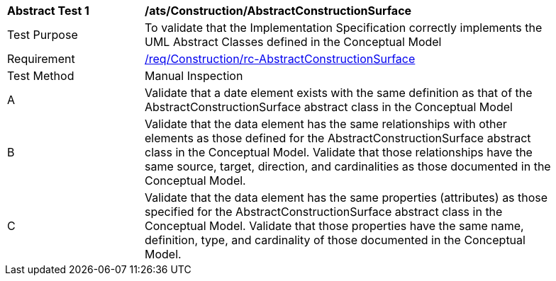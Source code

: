 [[ats_Construction_AbstractConstructionSurface]]
[width="90%",cols="2,6a"]
|===
^|*Abstract Test {counter:ats-id}* |*/ats/Construction/AbstractConstructionSurface* 
^|Test Purpose |To validate that the Implementation Specification correctly implements the UML Abstract Classes defined in the Conceptual Model
^|Requirement |<<req_Construction_AbstractConstructionSurface,/req/Construction/rc-AbstractConstructionSurface>>
^|Test Method |Manual Inspection
^|A |Validate that a date element exists with the same definition as that of the AbstractConstructionSurface abstract class in the Conceptual Model 
^|B |Validate that the data element has the same relationships with other elements as those defined for the AbstractConstructionSurface abstract class in the Conceptual Model. Validate that those relationships have the same source, target, direction, and cardinalities as those documented in the Conceptual Model.
^|C |Validate that the data element has the same properties (attributes) as those specified for the AbstractConstructionSurface abstract class in the Conceptual Model. Validate that those properties have the same name, definition, type, and cardinality of those documented in the Conceptual Model.
|===
